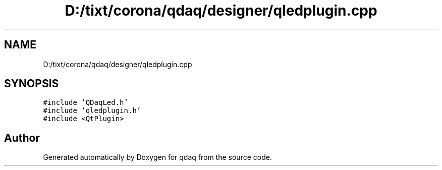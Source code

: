 .TH "D:/tixt/corona/qdaq/designer/qledplugin.cpp" 3 "Wed May 20 2020" "Version 0.2.6" "qdaq" \" -*- nroff -*-
.ad l
.nh
.SH NAME
D:/tixt/corona/qdaq/designer/qledplugin.cpp
.SH SYNOPSIS
.br
.PP
\fC#include 'QDaqLed\&.h'\fP
.br
\fC#include 'qledplugin\&.h'\fP
.br
\fC#include <QtPlugin>\fP
.br

.SH "Author"
.PP 
Generated automatically by Doxygen for qdaq from the source code\&.
